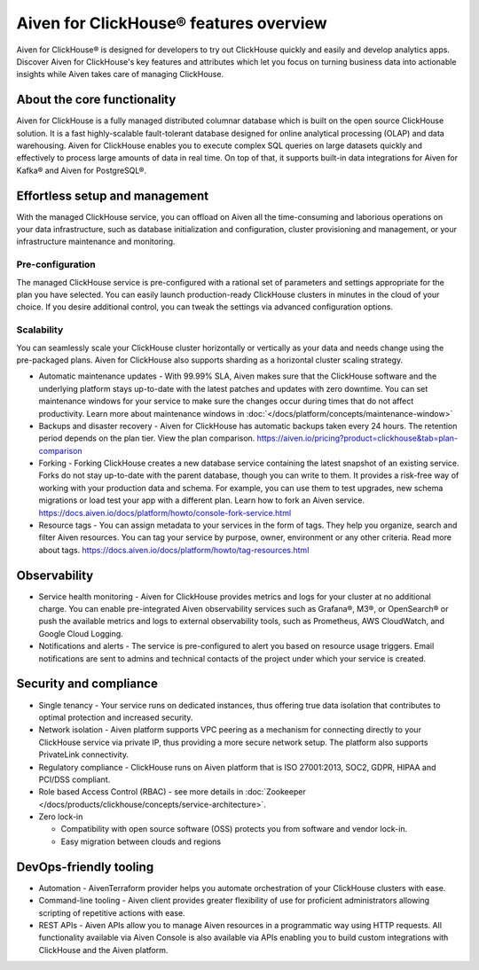 Aiven for ClickHouse® features overview
=======================================

Aiven for ClickHouse® is designed for developers to try out ClickHouse quickly and easily and develop analytics apps. Discover Aiven for ClickHouse's key features and attributes which let you focus on turning business data into actionable insights while Aiven takes care of managing ClickHouse.

About the core functionality
----------------------------

Aiven for ClickHouse is a fully managed distributed columnar database which is built on the open source ClickHouse solution. It is a fast highly-scalable fault-tolerant database designed for online analytical processing (OLAP) and data warehousing. Aiven for ClickHouse enables you to execute complex SQL queries on large datasets quickly and effectively to process large amounts of data in real time. On top of that, it supports built-in data integrations for Aiven for Kafka® and Aiven for PostgreSQL®.

Effortless setup and management
-------------------------------

With the managed ClickHouse service, you can offload on Aiven all the time-consuming and laborious operations on your data infrastructure, such as database initialization and configuration, cluster provisioning and management, or your infrastructure maintenance and monitoring.

Pre-configuration
'''''''''''''''''

The managed ClickHouse service is pre-configured with a rational set of parameters and settings appropriate for the plan you have selected. You can easily launch production-ready ClickHouse clusters in minutes in the cloud of your choice. If you desire additional control, you can tweak the settings via advanced configuration options.

Scalability
'''''''''''

You can seamlessly scale your ClickHouse cluster horizontally or vertically as your data and needs change using the pre-packaged plans. Aiven for ClickHouse also supports sharding as a horizontal cluster scaling strategy.

* Automatic maintenance updates - With 99.99% SLA, Aiven makes sure that the ClickHouse software and the underlying platform stays up-to-date with the latest patches and updates with zero downtime. You can set maintenance windows for your service to make sure the changes occur during times that do not affect productivity. Learn more about maintenance windows in :doc:`</docs/platform/concepts/maintenance-window>`

* Backups and disaster recovery - Aiven for ClickHouse has automatic backups taken every 24 hours. The retention period depends on the plan tier. View the plan comparison. https://aiven.io/pricing?product=clickhouse&tab=plan-comparison

* Forking - Forking ClickHouse creates a new database service containing the latest snapshot of an existing service.  Forks do not stay up-to-date with the parent database, though you can write to them. It provides a risk-free way of working with your production data and schema. For example, you can use them to test upgrades, new schema migrations or load test your app with a different plan. Learn how to fork an Aiven service. https://docs.aiven.io/docs/platform/howto/console-fork-service.html

* Resource tags - You can assign metadata to your services in the form of tags. They help you organize, search and filter Aiven resources. You can tag your service by purpose, owner, environment or any other criteria. Read more about tags. https://docs.aiven.io/docs/platform/howto/tag-resources.html

Observability
-------------

* Service health monitoring -  Aiven for ClickHouse provides metrics and logs for your cluster at no additional charge. You can enable pre-integrated Aiven observability services such as Grafana®, M3®, or OpenSearch® or push the available metrics and logs to external observability tools, such as Prometheus, AWS CloudWatch, and Google Cloud Logging.

* Notifications and alerts - The service is pre-configured to alert you based on resource usage triggers. Email notifications are sent to admins and technical contacts of the project under which your service is created. 

Security and compliance
-----------------------

* Single tenancy - Your service runs on dedicated instances, thus offering true data isolation that contributes to optimal protection and increased security.

* Network isolation - Aiven platform supports VPC peering as a mechanism for connecting directly to your ClickHouse service via private IP, thus providing a more secure network setup. The platform also supports PrivateLink connectivity.

* Regulatory compliance - ClickHouse runs on Aiven platform that is ISO 27001:2013, SOC2, GDPR, HIPAA and PCI/DSS compliant.

* Role based Access Control (RBAC) - see more details in :doc:`Zookeeper </docs/products/clickhouse/concepts/service-architecture>`.

* Zero lock-in

  * Compatibility with open source software (OSS) protects you from software and vendor lock-in.
  * Easy migration between clouds and regions

DevOps-friendly tooling
-----------------------

* Automation - AivenTerraform provider helps you automate orchestration of your ClickHouse clusters with ease.

* Command-line tooling - Aiven client provides greater flexibility of use for proficient administrators allowing scripting of repetitive actions with ease. 

* REST APIs - Aiven APIs allow you to manage Aiven resources in a programmatic way using HTTP requests. All functionality available via Aiven Console is also available via APIs enabling you to build custom integrations with ClickHouse and the Aiven platform.
